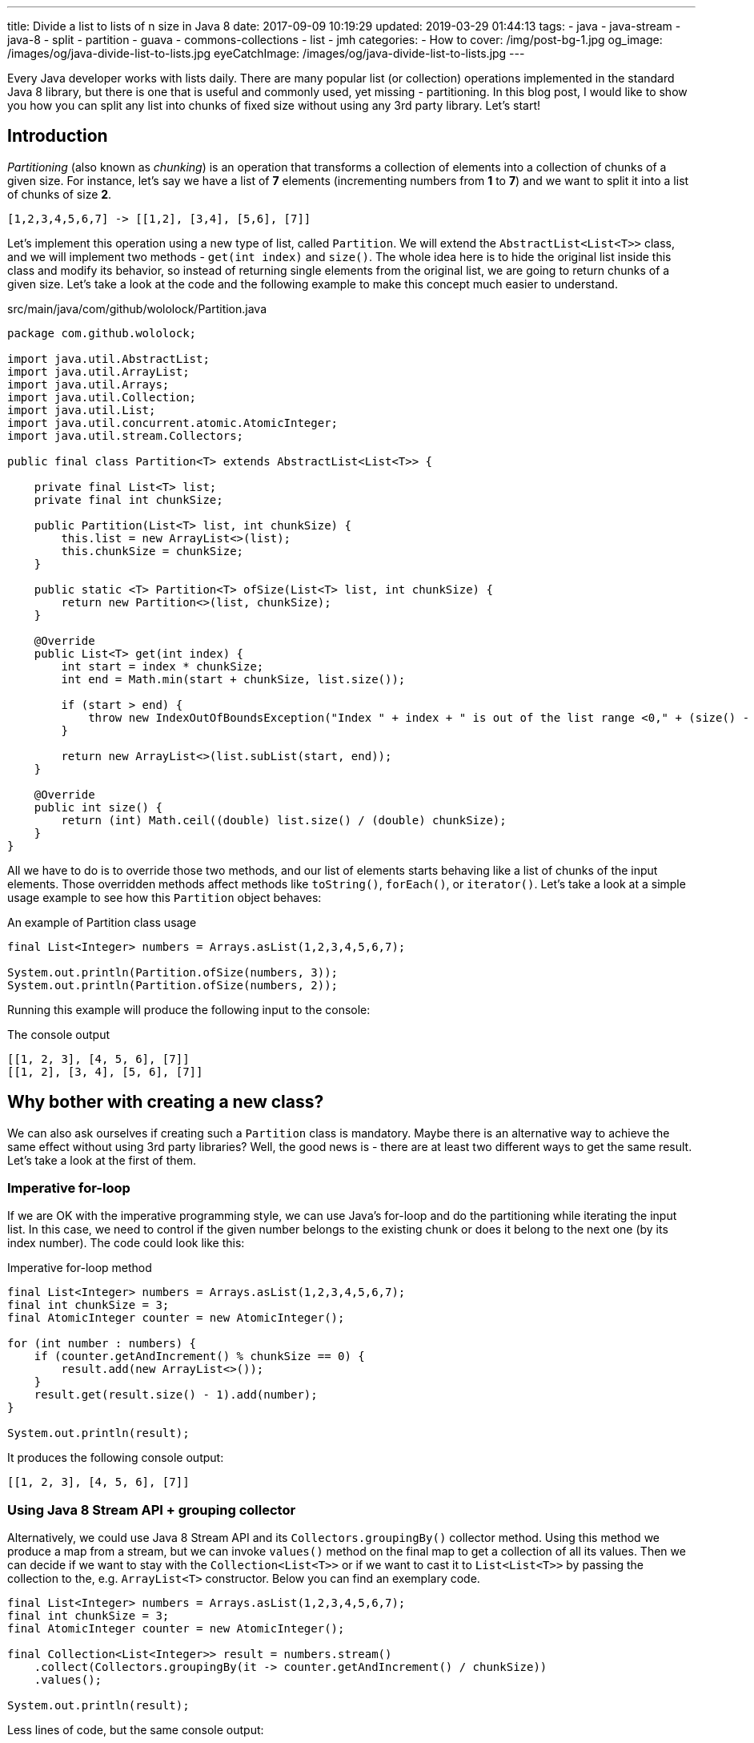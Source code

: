 ---
title: Divide a list to lists of n size in Java 8
date: 2017-09-09 10:19:29
updated: 2019-03-29 01:44:13
tags:
    - java
    - java-stream
    - java-8
    - split
    - partition
    - guava
    - commons-collections
    - list
    - jmh
categories: 
    - How to 
cover: /img/post-bg-1.jpg
og_image: /images/og/java-divide-list-to-lists.jpg
eyeCatchImage: /images/og/java-divide-list-to-lists.jpg
---

Every Java developer works with lists daily. There are many popular list (or collection) operations implemented in
the standard Java 8 library, but there is one that is useful and commonly used, yet missing - partitioning.
In this blog post, I would like to show you how you can split any list into chunks of fixed size without using
any 3rd party library. Let's start!

++++
<!-- more -->
++++

== Introduction

_Partitioning_ (also known as _chunking_) is an operation that transforms a collection of elements into a collection
of chunks of a given size. For instance, let's say we have a list of *7* elements (incrementing numbers from *1* to *7*)
and we want to split it into a list of chunks of size *2*.

[source,java]
----
[1,2,3,4,5,6,7] -> [[1,2], [3,4], [5,6], [7]]
----

Let's implement this operation using a new type of list, called `Partition`. We will extend the `AbstractList<List<T>>`
class, and we will implement two methods - `get(int index)` and `size()`. The whole idea here is to hide the original
list inside this class and modify its behavior, so instead of returning single elements from the original list,
we are going to return chunks of a given size. Let's take a look at the code and the following example to make
this concept much easier to understand.

.src/main/java/com/github/wololock/Partition.java
[source,java]
----
package com.github.wololock;

import java.util.AbstractList;
import java.util.ArrayList;
import java.util.Arrays;
import java.util.Collection;
import java.util.List;
import java.util.concurrent.atomic.AtomicInteger;
import java.util.stream.Collectors;

public final class Partition<T> extends AbstractList<List<T>> {

    private final List<T> list;
    private final int chunkSize;

    public Partition(List<T> list, int chunkSize) {
        this.list = new ArrayList<>(list);
        this.chunkSize = chunkSize;
    }

    public static <T> Partition<T> ofSize(List<T> list, int chunkSize) {
        return new Partition<>(list, chunkSize);
    }

    @Override
    public List<T> get(int index) {
        int start = index * chunkSize;
        int end = Math.min(start + chunkSize, list.size());

        if (start > end) {
            throw new IndexOutOfBoundsException("Index " + index + " is out of the list range <0," + (size() - 1) + ">");
        }

        return new ArrayList<>(list.subList(start, end));
    }

    @Override
    public int size() {
        return (int) Math.ceil((double) list.size() / (double) chunkSize);
    }
}
----

All we have to do is to override those two methods, and our list of elements starts behaving like a list of chunks of
the input elements. Those overridden methods affect methods like `toString()`, `forEach()`, or `iterator()`.
Let's take a look at a simple usage example to see how this `Partition` object behaves:

.An example of Partition class usage
[source,java]
----
final List<Integer> numbers = Arrays.asList(1,2,3,4,5,6,7);

System.out.println(Partition.ofSize(numbers, 3));
System.out.println(Partition.ofSize(numbers, 2));
----

Running this example will produce the following input to the console:

.The console output
[source,text]
----
[[1, 2, 3], [4, 5, 6], [7]]
[[1, 2], [3, 4], [5, 6], [7]]
----

== Why bother with creating a new class?

We can also ask ourselves if creating such a `Partition` class is mandatory. Maybe there is an alternative way to
achieve the same effect without using 3rd party libraries? Well, the good news is - there are at least two different
ways to get the same result. Let's take a look at the first of them.

=== Imperative for-loop

If we are OK with the imperative programming style, we can use Java's for-loop and do the partitioning while
iterating the input list. In this case, we need to control if the given number belongs to the existing chunk or
does it belong to the next one (by its index number). The code could look like this:

.Imperative for-loop method
[source,java]
----
final List<Integer> numbers = Arrays.asList(1,2,3,4,5,6,7);
final int chunkSize = 3;
final AtomicInteger counter = new AtomicInteger();

for (int number : numbers) {
    if (counter.getAndIncrement() % chunkSize == 0) {
        result.add(new ArrayList<>());
    }
    result.get(result.size() - 1).add(number);
}

System.out.println(result);
----

It  produces the following console output:

[source,text]
----
[[1, 2, 3], [4, 5, 6], [7]]
----

=== Using Java 8 Stream API + grouping collector

Alternatively, we could use Java 8 Stream API and its `Collectors.groupingBy()` collector method. Using this
method we produce a map from a stream, but we can invoke `values()` method on the final map to get a collection
of all its values. Then we can decide if we want to stay with the `Collection<List<T>>` or if we want to cast
it to `List<List<T>>` by passing the collection to the, e.g. `ArrayList<T>`  constructor. Below you can find
an exemplary code.

[source,java]
----
final List<Integer> numbers = Arrays.asList(1,2,3,4,5,6,7);
final int chunkSize = 3;
final AtomicInteger counter = new AtomicInteger();

final Collection<List<Integer>> result = numbers.stream()
    .collect(Collectors.groupingBy(it -> counter.getAndIncrement() / chunkSize))
    .values();

System.out.println(result);
----

Less lines of code, but the same console output:

[source,text]
----
[[1, 2, 3], [4, 5, 6], [7]]
----

== Which method to chose?

Now you may wonder - which method is the best? Should we use the `Partition` class, or is it better to use a good
old imperative style that is quite easy to read and reason about? It depends. There is one significant difference
between the first approach and the remaining two - the efficiency. Partitioning very small lists won't make a big
difference, but it starts making a huge (I mean huuuuge) difference when we start to play with large and larger
lists. Let's not speculate, but look at the numbers instead.

I created benchmark tests using https://openjdk.java.net/projects/code-tools/jmh/[JMH] for the following scenarios:

* partitioning *20* elements list into chunks of size *3*,
* partitioning *10,000* elements list into chunks of size *23*,
* and finally, partitioning *10,000,000* elements list into chunks of size *1024*.

We will measure the efficiency of 4 different methods:

* partitioning with the `Partition` class,
* partitioning with the imperative for-loop,
* partitioning with the Java 8 Stream API and `Collectors.groupingBy()`,
* partitioning with the Java 8 Stream API with a custom collector that makes use of `Partition` class.

All measurements use https://en.wikipedia.org/wiki/Microsecond[microsecond] unit of time. (*1 μs* is equal to *0.001 ms* and *0.000001 s*).

[NOTE]
====
All benchmark tests can be found in the https://github.com/wololock/java-performance-benchmarks[wololock/java-performance-benchmarks] Github repository.

Feel free to clone the repository and run benchmarks on your own computer with the following command:

[source,bash]
----
$ ./gradlew jmh
----

I've run tests on a Lenovo ThinkPad T440p laptop with *Intel(R) Core(TM) i7-4900MQ CPU @ 2.80GHz* and *16 GBs RAM*.
I used *JDK 1.8.0_201* _(Java HotSpot(TM) 64-Bit Server VM, 25.201-b09)_.

Below you can find JMH settings used for each benchmark test case:

[source,text]
----
# JMH version: 1.21
# VM version: JDK 1.8.0_201, Java HotSpot(TM) 64-Bit Server VM, 25.201-b09
# VM invoker: /home/wololock/.sdkman/candidates/java/8.0.201-oracle/jre/bin/java
# VM options: <none>
# Warmup: 1 iterations, 30 s each
# Measurement: 42 iterations, 1 s each
# Timeout: 10 min per iteration
# Threads: 1 thread, will synchronize iterations
# Benchmark mode: Average time, time/op
----
====

Here are the benchmark tests results.

.Partitioning list benchmark results
[source,text]
----
Benchmark                                                 Mode  Cnt       Score      Error  Units
JavaListPartitionBenchmark.A1_smallListImperative         avgt   42       0,501 ±    0,002  us/op
JavaListPartitionBenchmark.A2_smallListStreamGroupingBy   avgt   42       0,637 ±    0,004  us/op
JavaListPartitionBenchmark.A3_smallListStreamPartitioned  avgt   42       0,311 ±    0,004  us/op
JavaListPartitionBenchmark.A4_smallListToPartition        avgt   42       0,132 ±    0,006  us/op
JavaListPartitionBenchmark.B1_largeListImperative         avgt   42     173,364 ±    2,818  us/op
JavaListPartitionBenchmark.B2_largeListStreamGroupingBy   avgt   42     255,984 ±    0,540  us/op
JavaListPartitionBenchmark.B3_largeListStreamPartitioned  avgt   42      65,313 ±    0,387  us/op
JavaListPartitionBenchmark.B4_largeListToPartition        avgt   42       4,686 ±    0,011  us/op
JavaListPartitionBenchmark.C1_hugeListImperative          avgt   42  154043,254 ± 2497,491  us/op
JavaListPartitionBenchmark.C2_hugeListStreamGroupingBy    avgt   42  249341,828 ±  842,087  us/op
JavaListPartitionBenchmark.C3_hugeListStreamPartitioned   avgt   42   91150,418 ± 1079,959  us/op
JavaListPartitionBenchmark.C4_hugeListToPartition         avgt   42    8737,578 ±  138,671  us/op
----

Let's look at those results more closely and see what do they look like as graphs.

[.text-center]
--
[.img-responsive.img-thumbnail]
[link=/images/java-partition-list-01.jpg]
image::/images/java-partition-list-01.jpg[]
--

The first benchmark tests a small list of *20* elements. As you can see, in this case, it doesn't make a big difference
which approach we choose. The difference between the fastest and the slowest approach is equal to *0.369 microseconds*.

[.text-center]
--
[.img-responsive.img-thumbnail]
[link=/images/java-partition-list-02.jpg]
image::/images/java-partition-list-02.jpg[]
--

However, things start to change when we have to deal with lists containing thousands of elements. The slowest method
requires *255 microseconds* to complete (*0.255 ms*), while the fastest method is almost *64 times* more efficient and it
needs only *4 microseconds* to do its job (*0.004 ms*). At this point, you can start thinking about the efficiency of
available solutions. The context still matters - if you perform partitioning operation rarely, you might not
need the fastest method to do the job efficiently.

[.text-center]
--
[.img-responsive.img-thumbnail]
[link=/images/java-partition-list-03.jpg]
image::/images/java-partition-list-03.jpg[]
--

The final benchmark has only a single winner - the `Partition` class method. In this case, the slowest method takes
almost *249341 microseconds* (*~250 ms*), while the fastest method does the same job in *8737 microseconds* (*8.737 ms*).
However, the gap between both methods decreased to the size of 28 times. It happens mostly because the `Partition`
class creates a copy of the input list. If we use a reference to the existing list instead of creating its copy,
we could reduce *8737 microseconds* to less than *2 microseconds*. It could be quite risky - using a reference instead
of a copy means that whenever the input list changes outside the context of `Partition` class, it changes
our partitioned list.

== What if I want to use a 3rd party library?

That's completely fine. There are at least two libraries that provide list partitioning operation,
using a similar method to the `Partition` class one.

* *Google Guava* has `Lists.partition(List list, int size)` method (https://google.github.io/guava/releases/22.0/api/docs/com/google/common/collect/Lists.html#partition-java.util.List-int-[docs])
* *Apache Commons Collections* has `ListUtils.partition(List list, int size)` method (https://commons.apache.org/proper/commons-collections/apidocs/org/apache/commons/collections4/ListUtils.html#partition(java.util.List,%20int)[docs])

When you decide to use any of these two, be aware that they don't create a copy of the input list.
To avoid some nasty side effects, you may always want to pass a copy of a list instead.

[source,java]
----
Lists.partition(new ArrayList<>(numbers), 3);
----

== Conclusion

That's it for today. I hope you have learned something useful from this blog post. If you read up to this
paragraph - *thank you so much!* If you are a new visitor on my blog, I'm happy to welcome you here and
recommend you read one of the related posts you can find below. Cheers!